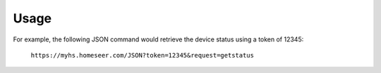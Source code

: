 ========
Usage
========

For example, the following JSON command would retrieve the device status using a token of 12345:

    ``https://myhs.homeseer.com/JSON?token=12345&request=getstatus``